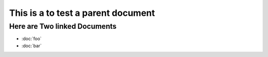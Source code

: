 
This is a to test a parent document
-----------------------------------

Here are Two linked Documents
=============================

* :doc:`foo`
* :doc:`bar`
